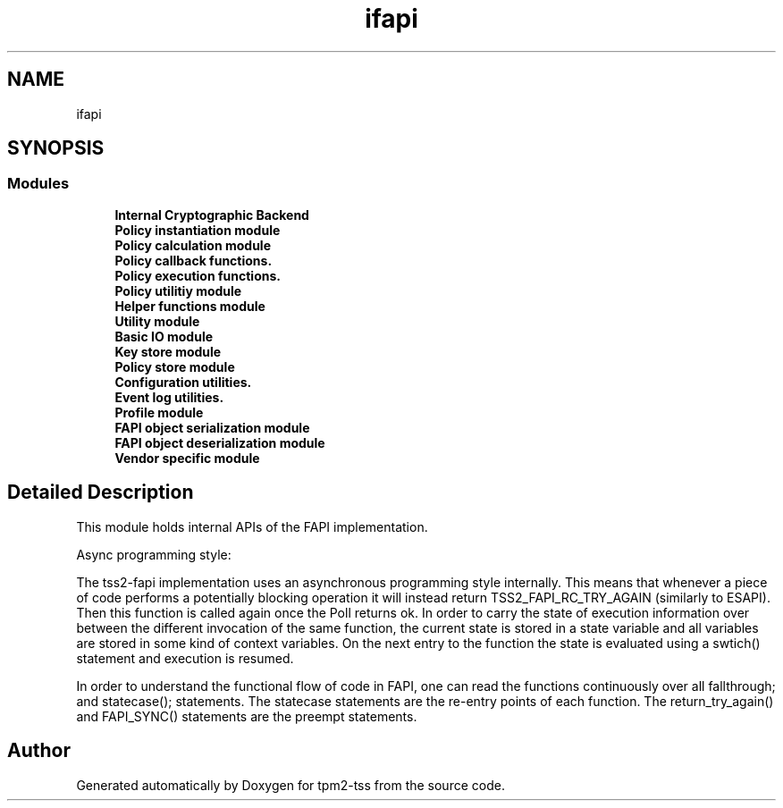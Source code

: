 .TH "ifapi" 3 "Mon May 15 2023" "Version 4.0.1-44-g8699ab39" "tpm2-tss" \" -*- nroff -*-
.ad l
.nh
.SH NAME
ifapi
.SH SYNOPSIS
.br
.PP
.SS "Modules"

.in +1c
.ti -1c
.RI "\fBInternal Cryptographic Backend\fP"
.br
.ti -1c
.RI "\fBPolicy instantiation module\fP"
.br
.ti -1c
.RI "\fBPolicy calculation module\fP"
.br
.ti -1c
.RI "\fBPolicy callback functions\&.\fP"
.br
.ti -1c
.RI "\fBPolicy execution functions\&.\fP"
.br
.ti -1c
.RI "\fBPolicy utilitiy module\fP"
.br
.ti -1c
.RI "\fBHelper functions module\fP"
.br
.ti -1c
.RI "\fBUtility module\fP"
.br
.ti -1c
.RI "\fBBasic IO module\fP"
.br
.ti -1c
.RI "\fBKey store module\fP"
.br
.ti -1c
.RI "\fBPolicy store module\fP"
.br
.ti -1c
.RI "\fBConfiguration utilities\&.\fP"
.br
.ti -1c
.RI "\fBEvent log utilities\&.\fP"
.br
.ti -1c
.RI "\fBProfile module\fP"
.br
.ti -1c
.RI "\fBFAPI object serialization module\fP"
.br
.ti -1c
.RI "\fBFAPI object deserialization module\fP"
.br
.ti -1c
.RI "\fBVendor specific module\fP"
.br
.in -1c
.SH "Detailed Description"
.PP 
This module holds internal APIs of the FAPI implementation\&.
.PP
Async programming style:
.PP
The tss2-fapi implementation uses an asynchronous programming style internally\&. This means that whenever a piece of code performs a potentially blocking operation it will instead return TSS2_FAPI_RC_TRY_AGAIN (similarly to ESAPI)\&. Then this function is called again once the Poll returns ok\&. In order to carry the state of execution information over between the different invocation of the same function, the current state is stored in a state variable and all variables are stored in some kind of context variables\&. On the next entry to the function the state is evaluated using a swtich() statement and execution is resumed\&.
.PP
In order to understand the functional flow of code in FAPI, one can read the functions continuously over all fallthrough; and statecase(); statements\&. The statecase statements are the re-entry points of each function\&. The return_try_again() and FAPI_SYNC() statements are the preempt statements\&. 
.SH "Author"
.PP 
Generated automatically by Doxygen for tpm2-tss from the source code\&.
